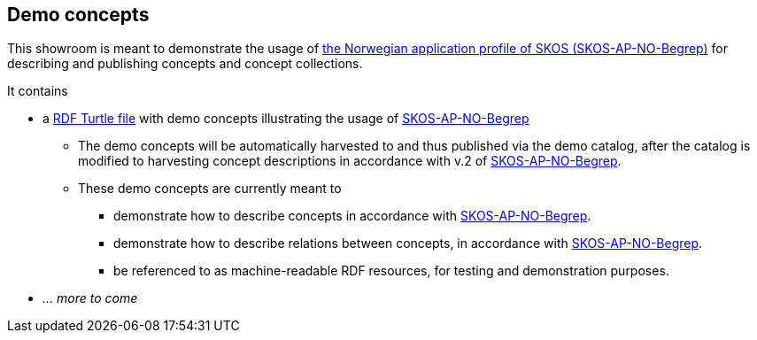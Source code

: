 == Demo concepts 

This showroom is meant to demonstrate the usage of https://data.norge.no/specification/skos-ap-no-begrep[the Norwegian application profile of SKOS (SKOS-AP-NO-Begrep)] for describing and publishing concepts and concept collections. 

It contains

* a https://raw.githubusercontent.com/jimjyang/showroom/main/skos-ap-no-begrep/catalog-of-demo-concepts.ttl[RDF Turtle file] with demo concepts illustrating the usage of https://data.norge.no/specification/skos-ap-no-begrep[SKOS-AP-NO-Begrep]
** The demo concepts will be automatically harvested to and thus published via the demo catalog, after the catalog is modified to harvesting concept descriptions in accordance with v.2 of https://data.norge.no/specification/skos-ap-no-begrep[SKOS-AP-NO-Begrep].
** These demo concepts are currently meant to 
*** demonstrate how to describe concepts in accordance with https://data.norge.no/specification/skos-ap-no-begrep[SKOS-AP-NO-Begrep].
*** demonstrate how to describe relations between concepts, in accordance with  https://data.norge.no/specification/skos-ap-no-begrep[SKOS-AP-NO-Begrep].   
*** be referenced to as machine-readable RDF resources, for testing and demonstration purposes. 
* _... more to come_